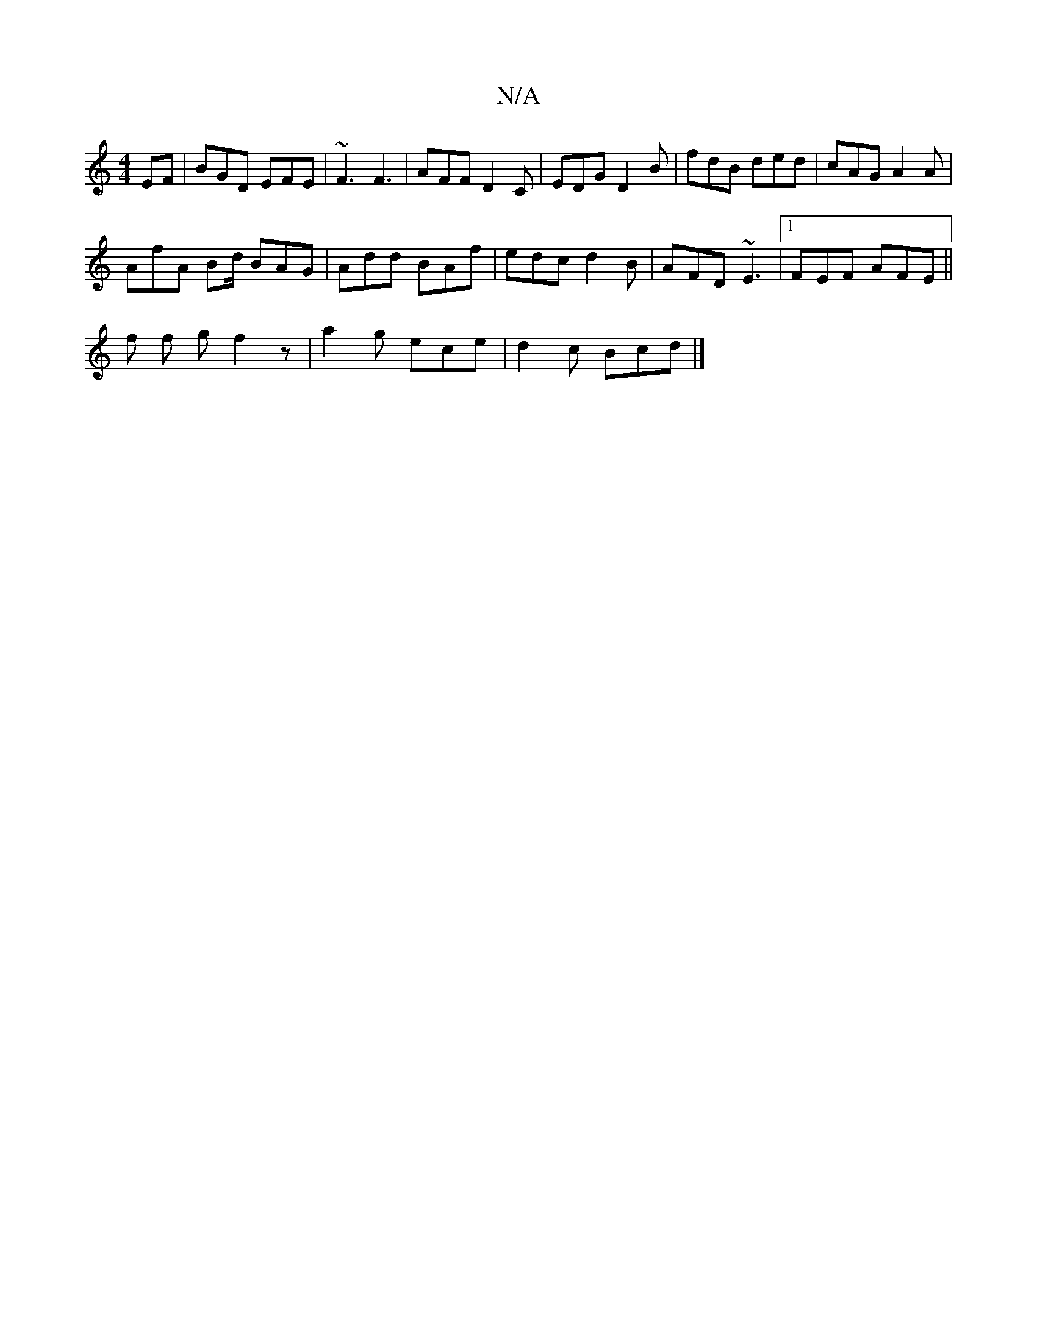 X:1
T:N/A
M:4/4
R:N/A
K:Cmajor
EF | BGD EFE | ~F3 F3 | AFF D2 C | EDG D2B | fdB ded | cAG A2A |
AfA Bd/ BAG|Add BAf|edc d2B|AFD ~E3|1 FEF AFE||
f f gf2 z | a2g ece | d2 c Bcd |]

GFE DEF|1 D2c Bde | f/g/af c2B | cee e2e | fBA A2A |